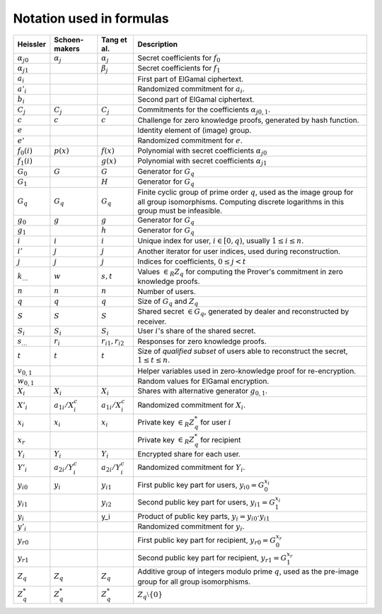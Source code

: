.. _math.notation:

Notation used in formulas
=========================

.. list-table::
   :header-rows: 1
   :widths: auto

   * - Heissler
     - Schoen-makers
     - Tang et al.
     - Description

   * - :math:`{\alpha_j}_0`
     - :math:`\alpha_j`
     - :math:`\alpha_j`
     - Secret coefficients for :math:`f_0`

   * - :math:`{\alpha_j}_1`
     -
     - :math:`\beta_j`
     - Secret coefficients for :math:`f_1`

   * - :math:`a_i`
     -
     -
     - First part of ElGamal ciphertext.

   * - :math:`a'_i`
     -
     -
     - Randomized commitment for :math:`a_i`.

   * - :math:`b_i`
     -
     -
     - Second part of ElGamal ciphertext.

   * - :math:`C_j`
     - :math:`C_j`
     - :math:`C_j`
     - Commitments for the coefficients :math:`{\alpha_j}_{0,1}`.

   * - :math:`c`
     - :math:`c`
     - :math:`c`
     - Challenge for zero knowledge proofs, generated by hash function.

   * - :math:`e`
     -
     -
     - Identity element of (image) group.

   * - :math:`e'`
     -
     -
     - Randomized commitment for :math:`e`.

   * - :math:`f_0(i)`
     - :math:`p(x)`
     - :math:`f(x)`
     - Polynomial with secret coefficients :math:`{\alpha_j}_0`

   * - :math:`f_1(i)`
     -
     - :math:`g(x)`
     - Polynomial with secret coefficients :math:`{\alpha_j}_1`

   * - :math:`G_0`
     - :math:`G`
     - :math:`G`
     - Generator for :math:`G_q`

   * - :math:`G_1`
     -
     - :math:`H`
     - Generator for :math:`G_q`

   * - :math:`G_q`
     - :math:`G_q`
     - :math:`G_q`
     - Finite cyclic group of prime order :math:`q`, used as the image group for all group isomorphisms.
       Computing discrete logarithms in this group must be infeasible.

   * - :math:`g_0`
     - :math:`g`
     - :math:`g`
     - Generator for :math:`G_q`

   * - :math:`g_1`
     -
     - :math:`h`
     - Generator for :math:`G_q`

   * - :math:`i`
     - :math:`i`
     - :math:`i`
     - Unique index for user, :math:`i \in [0,q)`, usually :math:`1 \leq i \leq n`.

   * - :math:`i'`
     - :math:`j`
     - :math:`j`
     - Another iterator for user indices, used during reconstruction.

   * - :math:`j`
     - :math:`j`
     - :math:`j`
     - Indices for coefficients, :math:`0 \leq j < t`

   * - :math:`k_…`
     - :math:`w`
     - :math:`s,t`
     - Values :math:`\in_R Z_q` for computing the Prover's commitment in zero knowledge proofs.

   * - :math:`n`
     - :math:`n`
     - :math:`n`
     - Number of users.

   * - :math:`q`
     - :math:`q`
     - :math:`q`
     - Size of :math:`G_q` and :math:`Z_q`

   * - :math:`S`
     - :math:`S`
     - :math:`S`
     - Shared secret :math:`\in G_q`, generated by dealer and reconstructed by receiver.

   * - :math:`S_i`
     - :math:`S_i`
     - :math:`S_i`
     - User :math:`i`'s share of the shared secret.

   * - :math:`s_…`
     - :math:`r_i`
     - :math:`r_{i1},r_{i2}`
     - Responses for zero knowledge proofs.

   * - :math:`t`
     - :math:`t`
     - :math:`t`
     - Size of *qualified subset* of users able to reconstruct the secret, :math:`1 \leq t \leq n`.

   * - :math:`v_{0,1}`
     -
     -
     - Helper variables used in zero-knowledge proof for re-encryption.

   * - :math:`w_{0,1}`
     -
     -
     - Random values for ElGamal encryption.

   * - :math:`X_i`
     - :math:`X_i`
     - :math:`X_i`
     - Shares with alternative generator :math:`g_{0,1}`.

   * - :math:`X'_i`
     - :math:`a_{1i}/X_i^c`
     - :math:`a_{1i}/X_i^c`
     - Randomized commitment for :math:`X_i`.

   * - :math:`x_i`
     - :math:`x_i`
     - :math:`x_i`
     - Private key :math:`\in_R Z_q^*` for user :math:`i`

   * - :math:`x_r`
     -
     -
     - Private key :math:`\in_R Z_q^*` for recipient

   * - :math:`Y_i`
     - :math:`Y_i`
     - :math:`Y_i`
     - Encrypted share for each user.

   * - :math:`Y'_i`
     - :math:`a_{2i}/Y_i^c`
     - :math:`a_{2i}/Y_i^c`
     - Randomized commitment for :math:`Y_i`.

   * - :math:`{y_i}_0`
     - :math:`y_i`
     - :math:`y_{i1}`
     - First public key part for users, :math:`{y_i}_0 = G_0^{x_i}`

   * - :math:`{y_i}_1`
     -
     - :math:`y_{i2}`
     - Second public key part for users, :math:`{y_i}_1 = G_1^{x_i}`

   * - :math:`y_i`
     -
     - y_i
     - Product of public key parts, :math:`y_i = {y_i}_0 \cdot {y_i}_1`

   * - :math:`y'_i`
     -
     -
     - Randomized commitment for :math:`y_i`.

   * - :math:`{y_r}_0`
     -
     -
     - First public key part for recipient, :math:`{y_r}_0 = G_0^{x_r}`

   * - :math:`{y_r}_1`
     -
     -
     - Second public key part for recipient, :math:`{y_r}_1 = G_1^{x_r}`

   * - :math:`Z_q`
     - :math:`Z_q`
     - :math:`Z_q`
     - Additive group of integers modulo prime :math:`q`,
       used as the pre-image group for all group isomorphisms.

   * - :math:`Z_q^*`
     - :math:`Z_q^*`
     - :math:`Z_q^*`
     - :math:`Z_q \setminus \{0\}`
